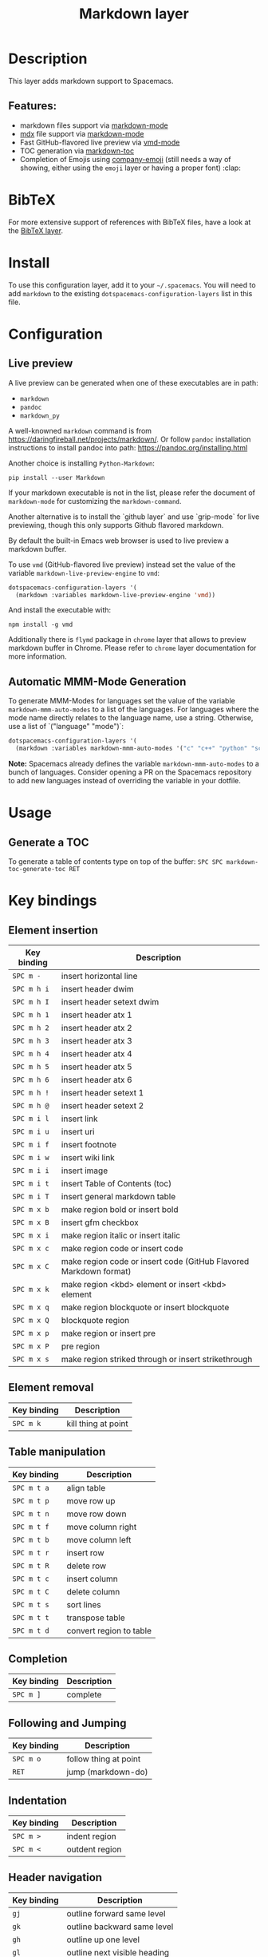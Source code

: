 #+TITLE: Markdown layer

#+TAGS: dsl|layer|markup|programming

[[file:img/markdown.png]]

* Table of Contents                     :TOC_5_gh:noexport:
- [[#description][Description]]
  - [[#features][Features:]]
- [[#bibtex][BibTeX]]
- [[#install][Install]]
- [[#configuration][Configuration]]
  - [[#live-preview][Live preview]]
  - [[#automatic-mmm-mode-generation][Automatic MMM-Mode Generation]]
- [[#usage][Usage]]
  - [[#generate-a-toc][Generate a TOC]]
- [[#key-bindings][Key bindings]]
  - [[#element-insertion][Element insertion]]
  - [[#element-removal][Element removal]]
  - [[#table-manipulation][Table manipulation]]
  - [[#completion][Completion]]
  - [[#following-and-jumping][Following and Jumping]]
  - [[#indentation][Indentation]]
  - [[#header-navigation][Header navigation]]
  - [[#buffer-wide-commands][Buffer-wide commands]]
  - [[#list-editing][List editing]]
  - [[#movement][Movement]]
  - [[#promotion-demotion][Promotion, Demotion]]
  - [[#toggles][Toggles]]

* Description
This layer adds markdown support to Spacemacs.

** Features:
- markdown files support via [[http://jblevins.org/git/markdown-mode.git/][markdown-mode]]
- [[https://github.com/mdx-js/mdx][mdx]] file support via [[http://jblevins.org/git/markdown-mode.git/][markdown-mode]]
- Fast GitHub-flavored live preview via [[https://github.com/blak3mill3r/vmd-mode][vmd-mode]]
- TOC generation via [[https://github.com/ardumont/markdown-toc][markdown-toc]]
- Completion of Emojis using [[https://github.com/dunn/company-emoji][company-emoji]] (still needs a way of showing, either
  using the =emoji= layer or having a proper font) :clap:

* BibTeX
For more extensive support of references with BibTeX files, have a look at the
[[https://github.com/syl20bnr/spacemacs/blob/develop/layers/%2Blang/bibtex/README.org][BibTeX layer]].

* Install
To use this configuration layer, add it to your =~/.spacemacs=. You will need to
add =markdown= to the existing =dotspacemacs-configuration-layers= list in this
file.

* Configuration
** Live preview
A live preview can be generated when one of these executables are in path:
- =markdown=
- =pandoc=
- =markdown_py=

A well-knowned =markdown= command is from [[https://daringfireball.net/projects/markdown/]].
Or follow =pandoc= installation instructions to install pandoc into path:
[[https://pandoc.org/installing.html]]

Another choice is installing =Python-Markdown=:

#+BEGIN_SRC shell
  pip install --user Markdown
#+END_SRC

If your markdown executable is not in the list, please refer the document of
=markdown-mode= for customizing the =markdown-command=.

Another alternative is to install the `github layer` and use `grip-mode` for live
previewing, though this only supports Github flavored markdown.

By default the built-in Emacs web browser is used to live preview a markdown
buffer.

To use =vmd= (GitHub-flavored live preview) instead set the value of the
variable =markdown-live-preview-engine= to =vmd=:

#+BEGIN_SRC emacs-lisp
  dotspacemacs-configuration-layers '(
    (markdown :variables markdown-live-preview-engine 'vmd))
#+END_SRC

And install the executable with:

#+BEGIN_SRC shell
  npm install -g vmd
#+END_SRC

Additionally there is =flymd= package in =chrome= layer that allows to preview
markdown buffer in Chrome. Please refer to =chrome= layer documentation for more
information.

** Automatic MMM-Mode Generation
To generate MMM-Modes for languages set the value of the variable
=markdown-mmm-auto-modes= to a list of the languages. For languages where the
mode name directly relates to the language name, use a string. Otherwise, use a
list of `("language" "mode")`:

#+BEGIN_SRC emacs-lisp
  dotspacemacs-configuration-layers '(
    (markdown :variables markdown-mmm-auto-modes '("c" "c++" "python" "scala" ("elisp" "emacs-lisp"))))
#+END_SRC

*Note:* Spacemacs already defines the variable =markdown-mmm-auto-modes= to a
bunch of languages. Consider opening a PR on the Spacemacs repository to add
new languages instead of overriding the variable in your dotfile.

* Usage
** Generate a TOC
To generate a table of contents type on top of the buffer:
~SPC SPC markdown-toc-generate-toc RET~

* Key bindings
** Element insertion

| Key binding | Description                                                       |
|-------------+-------------------------------------------------------------------|
| ~SPC m -~   | insert horizontal line                                            |
| ~SPC m h i~ | insert header dwim                                                |
| ~SPC m h I~ | insert header setext dwim                                         |
| ~SPC m h 1~ | insert header atx 1                                               |
| ~SPC m h 2~ | insert header atx 2                                               |
| ~SPC m h 3~ | insert header atx 3                                               |
| ~SPC m h 4~ | insert header atx 4                                               |
| ~SPC m h 5~ | insert header atx 5                                               |
| ~SPC m h 6~ | insert header atx 6                                               |
| ~SPC m h !~ | insert header setext 1                                            |
| ~SPC m h @~ | insert header setext 2                                            |
| ~SPC m i l~ | insert link                                                       |
| ~SPC m i u~ | insert uri                                                        |
| ~SPC m i f~ | insert footnote                                                   |
| ~SPC m i w~ | insert wiki link                                                  |
| ~SPC m i i~ | insert image                                                      |
| ~SPC m i t~ | insert Table of Contents (toc)                                    |
| ~SPC m i T~ | insert general markdown table                                     |
| ~SPC m x b~ | make region bold or insert bold                                   |
| ~SPC m x B~ | insert gfm checkbox                                               |
| ~SPC m x i~ | make region italic or insert italic                               |
| ~SPC m x c~ | make region code or insert code                                   |
| ~SPC m x C~ | make region code or insert code (GitHub Flavored Markdown format) |
| ~SPC m x k~ | make region <kbd> element or insert <kbd> element                 |
| ~SPC m x q~ | make region blockquote or insert blockquote                       |
| ~SPC m x Q~ | blockquote region                                                 |
| ~SPC m x p~ | make region or insert pre                                         |
| ~SPC m x P~ | pre region                                                        |
| ~SPC m x s~ | make region striked through or insert strikethrough               |

** Element removal

| Key binding | Description         |
|-------------+---------------------|
| ~SPC m k~   | kill thing at point |

** Table manipulation

| Key binding | Description             |
|-------------+-------------------------|
| ~SPC m t a~ | align table             |
| ~SPC m t p~ | move row up             |
| ~SPC m t n~ | move row down           |
| ~SPC m t f~ | move column right       |
| ~SPC m t b~ | move column left        |
| ~SPC m t r~ | insert row              |
| ~SPC m t R~ | delete row              |
| ~SPC m t c~ | insert column           |
| ~SPC m t C~ | delete column           |
| ~SPC m t s~ | sort lines              |
| ~SPC m t t~ | transpose table         |
| ~SPC m t d~ | convert region to table |

** Completion

| Key binding | Description |
|-------------+-------------|
| ~SPC m ]~   | complete    |

** Following and Jumping

| Key binding | Description           |
|-------------+-----------------------|
| ~SPC m o~   | follow thing at point |
| ~RET~       | jump (markdown-do)    |

** Indentation

| Key binding | Description    |
|-------------+----------------|
| ~SPC m >~   | indent region  |
| ~SPC m <~   | outdent region |

** Header navigation

| Key binding | Description                  |
|-------------+------------------------------|
| ~gj~        | outline forward same level   |
| ~gk~        | outline backward same level  |
| ~gh~        | outline up one level         |
| ~gl~        | outline next visible heading |

** Buffer-wide commands

| Key binding | Description                                                                          |
|-------------+--------------------------------------------------------------------------------------|
| ~SPC m c ]~ | complete buffer                                                                      |
| ~SPC m c m~ | other window                                                                         |
| ~SPC m c p~ | preview                                                                              |
| ~SPC m c P~ | live preview using engine defined with layer variable =markdown-live-preview-engine= |
| ~SPC m c e~ | export                                                                               |
| ~SPC m c v~ | export and preview                                                                   |
| ~SPC m c o~ | open                                                                                 |
| ~SPC m c w~ | kill ring save                                                                       |
| ~SPC m c c~ | check refs                                                                           |
| ~SPC m c n~ | cleanup list numbers                                                                 |
| ~SPC m c r~ | render buffer                                                                        |

** List editing

| Key binding | Description      |
|-------------+------------------|
| ~SPC m l i~ | insert list item |

** Movement

| Key binding | Description        |
|-------------+--------------------|
| ~SPC m {~   | backward paragraph |
| ~SPC m }~   | forward paragraph  |
| ~SPC m N~   | next link          |
| ~SPC m P~   | previous link      |

** Promotion, Demotion

| Key binding        | Command            |
|--------------------+--------------------|
| ~M-k~ or ~M-up~    | markdown-move-up   |
| ~M-j~ or ~M-down~  | markdown-move-down |
| ~M-h~ or ~M-left~  | markdown-promote   |
| ~M-l~ or ~M-right~ | markdown-demote    |

** Toggles

| Key binding | Description          |
|-------------+----------------------|
| ~SPC m T i~ | toggle inline images |
| ~SPC m T l~ | toggle hidden urls   |
| ~SPC m T m~ | toggle markup hiding |
| ~SPC m T t~ | toggle checkbox      |
| ~SPC m T w~ | toggle wiki links    |
